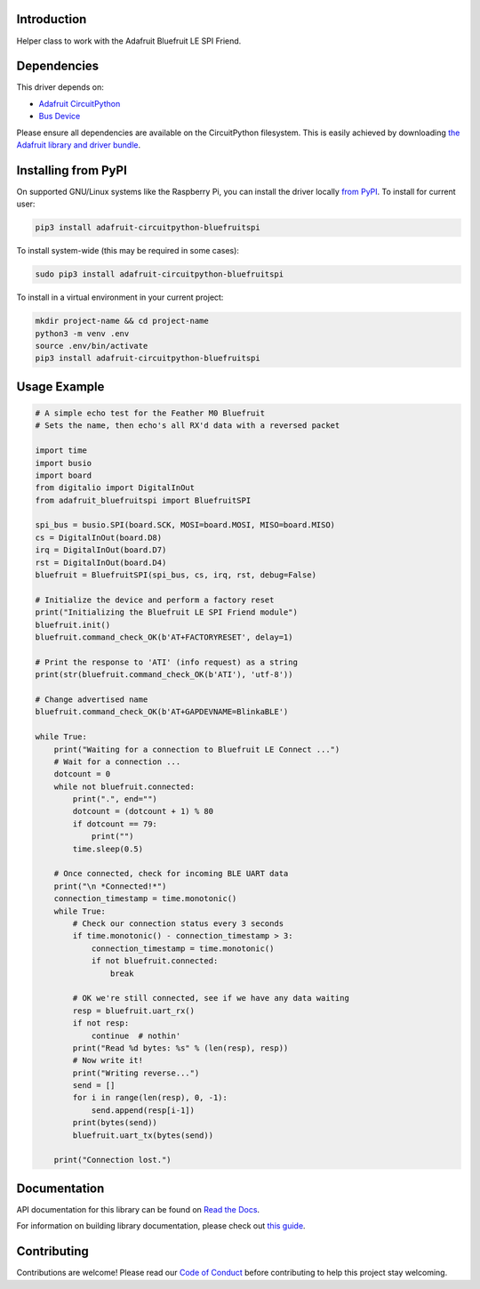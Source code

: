 Introduction
============

.. image:: https://readthedocs.org/projects/adafruit-circuitpython-bluefruitspi/badge/?version=latest
    :target: https://docs.circuitpython.org/projects/bluefruitspi/en/latest/
    :alt: Documentation Status

.. image:: https://img.shields.io/discord/327254708534116352.svg
    :target: https://adafru.it/discord
    :alt: Discord

.. image:: https://github.com/adafruit/Adafruit_CircuitPython_BluefruitSPI/workflows/Build%20CI/badge.svg
    :target: https://github.com/adafruit/Adafruit_CircuitPython_BluefruitSPI/actions/
    :alt: Build Status

Helper class to work with the Adafruit Bluefruit LE SPI Friend.

Dependencies
=============
This driver depends on:

* `Adafruit CircuitPython <https://github.com/adafruit/circuitpython>`_
* `Bus Device <https://github.com/adafruit/Adafruit_CircuitPython_BusDevice>`_

Please ensure all dependencies are available on the CircuitPython filesystem.
This is easily achieved by downloading
`the Adafruit library and driver bundle <https://github.com/adafruit/Adafruit_CircuitPython_Bundle>`_.

Installing from PyPI
====================

On supported GNU/Linux systems like the Raspberry Pi, you can install the driver locally `from
PyPI <https://pypi.org/project/adafruit-circuitpython-bluefruitspi/>`_. To install for current user:

.. code-block:: shell

    pip3 install adafruit-circuitpython-bluefruitspi

To install system-wide (this may be required in some cases):

.. code-block:: shell

    sudo pip3 install adafruit-circuitpython-bluefruitspi

To install in a virtual environment in your current project:

.. code-block:: shell

    mkdir project-name && cd project-name
    python3 -m venv .env
    source .env/bin/activate
    pip3 install adafruit-circuitpython-bluefruitspi

Usage Example
=============

.. code-block:: python

    # A simple echo test for the Feather M0 Bluefruit
    # Sets the name, then echo's all RX'd data with a reversed packet

    import time
    import busio
    import board
    from digitalio import DigitalInOut
    from adafruit_bluefruitspi import BluefruitSPI

    spi_bus = busio.SPI(board.SCK, MOSI=board.MOSI, MISO=board.MISO)
    cs = DigitalInOut(board.D8)
    irq = DigitalInOut(board.D7)
    rst = DigitalInOut(board.D4)
    bluefruit = BluefruitSPI(spi_bus, cs, irq, rst, debug=False)

    # Initialize the device and perform a factory reset
    print("Initializing the Bluefruit LE SPI Friend module")
    bluefruit.init()
    bluefruit.command_check_OK(b'AT+FACTORYRESET', delay=1)

    # Print the response to 'ATI' (info request) as a string
    print(str(bluefruit.command_check_OK(b'ATI'), 'utf-8'))

    # Change advertised name
    bluefruit.command_check_OK(b'AT+GAPDEVNAME=BlinkaBLE')

    while True:
        print("Waiting for a connection to Bluefruit LE Connect ...")
        # Wait for a connection ...
        dotcount = 0
        while not bluefruit.connected:
            print(".", end="")
            dotcount = (dotcount + 1) % 80
            if dotcount == 79:
                print("")
            time.sleep(0.5)

        # Once connected, check for incoming BLE UART data
        print("\n *Connected!*")
        connection_timestamp = time.monotonic()
        while True:
            # Check our connection status every 3 seconds
            if time.monotonic() - connection_timestamp > 3:
                connection_timestamp = time.monotonic()
                if not bluefruit.connected:
                    break

            # OK we're still connected, see if we have any data waiting
            resp = bluefruit.uart_rx()
            if not resp:
                continue  # nothin'
            print("Read %d bytes: %s" % (len(resp), resp))
            # Now write it!
            print("Writing reverse...")
            send = []
            for i in range(len(resp), 0, -1):
                send.append(resp[i-1])
            print(bytes(send))
            bluefruit.uart_tx(bytes(send))

        print("Connection lost.")

Documentation
=============

API documentation for this library can be found on `Read the Docs <https://docs.circuitpython.org/projects/bluefruitspi/en/latest/>`_.

For information on building library documentation, please check out `this guide <https://learn.adafruit.com/creating-and-sharing-a-circuitpython-library/sharing-our-docs-on-readthedocs#sphinx-5-1>`_.

Contributing
============

Contributions are welcome! Please read our `Code of Conduct
<https://github.com/adafruit/Adafruit_CircuitPython_BluefruitSPI/blob/main/CODE_OF_CONDUCT.md>`_
before contributing to help this project stay welcoming.
